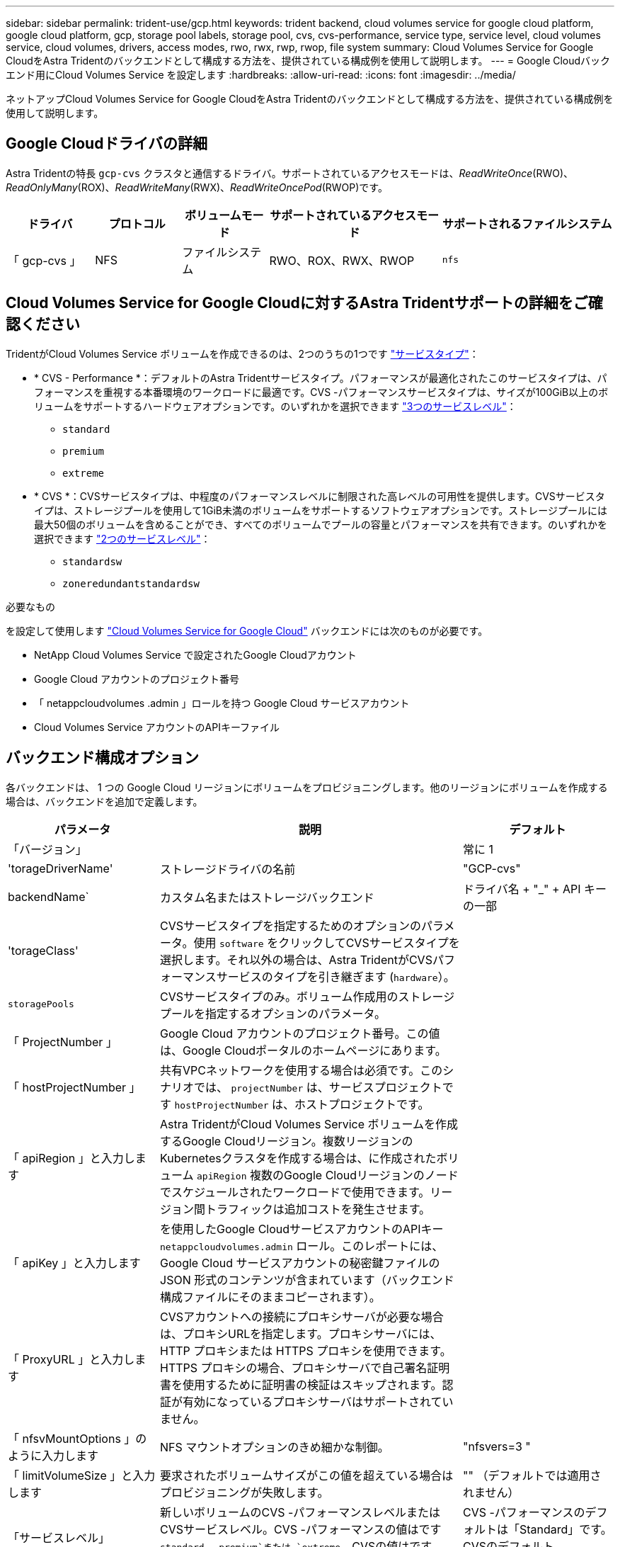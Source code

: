 ---
sidebar: sidebar 
permalink: trident-use/gcp.html 
keywords: trident backend, cloud volumes service for google cloud platform, google cloud platform, gcp, storage pool labels, storage pool, cvs, cvs-performance, service type, service level, cloud volumes service, cloud volumes, drivers, access modes, rwo, rwx, rwp, rwop, file system 
summary: Cloud Volumes Service for Google CloudをAstra Tridentのバックエンドとして構成する方法を、提供されている構成例を使用して説明します。 
---
= Google Cloudバックエンド用にCloud Volumes Service を設定します
:hardbreaks:
:allow-uri-read: 
:icons: font
:imagesdir: ../media/


[role="lead"]
ネットアップCloud Volumes Service for Google CloudをAstra Tridentのバックエンドとして構成する方法を、提供されている構成例を使用して説明します。



== Google Cloudドライバの詳細

Astra Tridentの特長 `gcp-cvs` クラスタと通信するドライバ。サポートされているアクセスモードは、_ReadWriteOnce_(RWO)、_ReadOnlyMany_(ROX)、_ReadWriteMany_(RWX)、_ReadWriteOncePod_(RWOP)です。

[cols="1, 1, 1, 2, 2"]
|===
| ドライバ | プロトコル | ボリュームモード | サポートされているアクセスモード | サポートされるファイルシステム 


| 「 gcp-cvs 」  a| 
NFS
 a| 
ファイルシステム
 a| 
RWO、ROX、RWX、RWOP
 a| 
`nfs`

|===


== Cloud Volumes Service for Google Cloudに対するAstra Tridentサポートの詳細をご確認ください

TridentがCloud Volumes Service ボリュームを作成できるのは、2つのうちの1つです link:https://cloud.google.com/architecture/partners/netapp-cloud-volumes/service-types["サービスタイプ"^]：

* * CVS - Performance *：デフォルトのAstra Tridentサービスタイプ。パフォーマンスが最適化されたこのサービスタイプは、パフォーマンスを重視する本番環境のワークロードに最適です。CVS -パフォーマンスサービスタイプは、サイズが100GiB以上のボリュームをサポートするハードウェアオプションです。のいずれかを選択できます link:https://cloud.google.com/architecture/partners/netapp-cloud-volumes/service-levels#service_levels_for_the_cvs-performance_service_type["3つのサービスレベル"^]：
+
** `standard`
** `premium`
** `extreme`


* * CVS *：CVSサービスタイプは、中程度のパフォーマンスレベルに制限された高レベルの可用性を提供します。CVSサービスタイプは、ストレージプールを使用して1GiB未満のボリュームをサポートするソフトウェアオプションです。ストレージプールには最大50個のボリュームを含めることができ、すべてのボリュームでプールの容量とパフォーマンスを共有できます。のいずれかを選択できます link:https://cloud.google.com/architecture/partners/netapp-cloud-volumes/service-levels#service_levels_for_the_cvs_service_type["2つのサービスレベル"^]：
+
** `standardsw`
** `zoneredundantstandardsw`




.必要なもの
を設定して使用します https://cloud.netapp.com/cloud-volumes-service-for-gcp?utm_source=NetAppTrident_ReadTheDocs&utm_campaign=Trident["Cloud Volumes Service for Google Cloud"^] バックエンドには次のものが必要です。

* NetApp Cloud Volumes Service で設定されたGoogle Cloudアカウント
* Google Cloud アカウントのプロジェクト番号
* 「 netappcloudvolumes .admin 」ロールを持つ Google Cloud サービスアカウント
* Cloud Volumes Service アカウントのAPIキーファイル




== バックエンド構成オプション

各バックエンドは、 1 つの Google Cloud リージョンにボリュームをプロビジョニングします。他のリージョンにボリュームを作成する場合は、バックエンドを追加で定義します。

[cols="1, 2, 1"]
|===
| パラメータ | 説明 | デフォルト 


| 「バージョン」 |  | 常に 1 


| 'torageDriverName' | ストレージドライバの名前 | "GCP-cvs" 


| backendName` | カスタム名またはストレージバックエンド | ドライバ名 + "_" + API キーの一部 


| 'torageClass' | CVSサービスタイプを指定するためのオプションのパラメータ。使用 `software` をクリックしてCVSサービスタイプを選択します。それ以外の場合は、Astra TridentがCVSパフォーマンスサービスのタイプを引き継ぎます (`hardware`）。 |  


| `storagePools` | CVSサービスタイプのみ。ボリューム作成用のストレージプールを指定するオプションのパラメータ。 |  


| 「 ProjectNumber 」 | Google Cloud アカウントのプロジェクト番号。この値は、Google Cloudポータルのホームページにあります。 |  


| 「 hostProjectNumber 」 | 共有VPCネットワークを使用する場合は必須です。このシナリオでは、 `projectNumber` は、サービスプロジェクトです `hostProjectNumber` は、ホストプロジェクトです。 |  


| 「 apiRegion 」と入力します | Astra TridentがCloud Volumes Service ボリュームを作成するGoogle Cloudリージョン。複数リージョンのKubernetesクラスタを作成する場合は、に作成されたボリューム `apiRegion` 複数のGoogle Cloudリージョンのノードでスケジュールされたワークロードで使用できます。リージョン間トラフィックは追加コストを発生させます。 |  


| 「 apiKey 」と入力します | を使用したGoogle CloudサービスアカウントのAPIキー `netappcloudvolumes.admin` ロール。このレポートには、 Google Cloud サービスアカウントの秘密鍵ファイルの JSON 形式のコンテンツが含まれています（バックエンド構成ファイルにそのままコピーされます）。 |  


| 「 ProxyURL 」と入力します | CVSアカウントへの接続にプロキシサーバが必要な場合は、プロキシURLを指定します。プロキシサーバには、 HTTP プロキシまたは HTTPS プロキシを使用できます。HTTPS プロキシの場合、プロキシサーバで自己署名証明書を使用するために証明書の検証はスキップされます。認証が有効になっているプロキシサーバはサポートされていません。 |  


| 「 nfsvMountOptions 」のように入力します | NFS マウントオプションのきめ細かな制御。 | "nfsvers=3 " 


| 「 limitVolumeSize 」と入力します | 要求されたボリュームサイズがこの値を超えている場合はプロビジョニングが失敗します。 | "" （デフォルトでは適用されません） 


| 「サービスレベル」 | 新しいボリュームのCVS -パフォーマンスレベルまたはCVSサービスレベル。CVS -パフォーマンスの値はです `standard`、 `premium`または `extreme`。CVSの値はです `standardsw` または `zoneredundantstandardsw`。 | CVS -パフォーマンスのデフォルトは「Standard」です。CVSのデフォルトは"standardsw"です。 


| 「ネットワーク」 | Cloud Volumes Service ボリュームに使用するGoogle Cloudネットワーク。 | デフォルト 


| 「バグトレースフラグ」 | トラブルシューティング時に使用するデバッグフラグ。例： `\{"api":false, "method":true}`。トラブルシューティングを行って詳細なログダンプが必要な場合を除き、このオプションは使用しないでください。 | null 


| `allowedTopologies` | クロスリージョンアクセスを有効にするには、のStorageClass定義を使用します `allowedTopologies` すべてのリージョンを含める必要があります。例：
`- key: topology.kubernetes.io/region
  values:
  - us-east1
  - europe-west1` |  
|===


== ボリュームのプロビジョニングオプション

では、デフォルトのボリュームプロビジョニングを制御できます `defaults` 構成ファイルのセクション。

[cols=",,"]
|===
| パラメータ | 説明 | デフォルト 


| 「 exportRule 」 | 新しいボリュームのエクスポートルール。CIDR 表記の IPv4 アドレスまたは IPv4 サブネットの任意の組み合わせをカンマで区切って指定する必要があります。 | "0.0.0.0/0 " 


| 「スナップショット方向」 | 「 .snapshot 」ディレクトリにアクセスします | いいえ 


| 「スナップショット予約」 | Snapshot 用にリザーブされているボリュームの割合 | "" （ CVS のデフォルト値をそのまま使用） 


| 「 size 」 | 新しいボリュームのサイズ。CVS -パフォーマンス最小値は100GiBです。CVS最小値は1GiBです。 | CVS -パフォーマンスサービスのタイプはデフォルトで「100GiB」です。CVSサービスのタイプではデフォルトが設定されませんが、1GiB以上が必要です。 
|===


== CVS -パフォーマンスサービスの種類の例

次の例は、CVS -パフォーマンスサービスタイプの設定例を示しています。

.例 1 ：最小限の構成
[%collapsible]
====
これは、デフォルトの「標準」サービスレベルでデフォルトのCVSパフォーマンスサービスタイプを使用する最小バックエンド構成です。

[listing]
----
---
version: 1
storageDriverName: gcp-cvs
projectNumber: '012345678901'
apiRegion: us-west2
apiKey:
  type: service_account
  project_id: my-gcp-project
  private_key_id: "<id_value>"
  private_key: |
    -----BEGIN PRIVATE KEY-----
    <key_value>
    -----END PRIVATE KEY-----
  client_email: cloudvolumes-admin-sa@my-gcp-project.iam.gserviceaccount.com
  client_id: '123456789012345678901'
  auth_uri: https://accounts.google.com/o/oauth2/auth
  token_uri: https://oauth2.googleapis.com/token
  auth_provider_x509_cert_url: https://www.googleapis.com/oauth2/v1/certs
  client_x509_cert_url: https://www.googleapis.com/robot/v1/metadata/x509/cloudvolumes-admin-sa%40my-gcp-project.iam.gserviceaccount.com

----
====
.例2：サービスレベルの設定
[%collapsible]
====
この例は、サービスレベルやボリュームのデフォルトなど、バックエンド構成オプションを示しています。

[listing]
----
---
version: 1
storageDriverName: gcp-cvs
projectNumber: '012345678901'
apiRegion: us-west2
apiKey:
  type: service_account
  project_id: my-gcp-project
  private_key_id: "<id_value>"
  private_key: |
    -----BEGIN PRIVATE KEY-----
    <key_value>
    -----END PRIVATE KEY-----
  client_email: cloudvolumes-admin-sa@my-gcp-project.iam.gserviceaccount.com
  client_id: '123456789012345678901'
  auth_uri: https://accounts.google.com/o/oauth2/auth
  token_uri: https://oauth2.googleapis.com/token
  auth_provider_x509_cert_url: https://www.googleapis.com/oauth2/v1/certs
  client_x509_cert_url: https://www.googleapis.com/robot/v1/metadata/x509/cloudvolumes-admin-sa%40my-gcp-project.iam.gserviceaccount.com
proxyURL: http://proxy-server-hostname/
nfsMountOptions: vers=3,proto=tcp,timeo=600
limitVolumeSize: 10Ti
serviceLevel: premium
defaults:
  snapshotDir: 'true'
  snapshotReserve: '5'
  exportRule: 10.0.0.0/24,10.0.1.0/24,10.0.2.100
  size: 5Ti

----
====
.例3：仮想プールの構成
[%collapsible]
====
この例では、を使用します `storage` 仮想プールおよびを設定します `StorageClasses` それはそれらを再度参照する。を参照してください <<ストレージクラスの定義>> をクリックして、ストレージクラスの定義方法を確認します。

ここでは、すべての仮想プールに対して特定のデフォルトが設定され、すべての仮想プールに対してが設定されます `snapshotReserve` 5%およびである `exportRule` を0.0.0.0/0に設定します。仮想プールは、で定義されます `storage` セクション。個 々 の仮想プールにはそれぞれ独自の定義があります `serviceLevel`をクリックすると、一部のプールでデフォルト値が上書きされます。プールを区別するために、仮想プールのラベルを使用しました `performance` および `protection`。

[listing]
----
---
version: 1
storageDriverName: gcp-cvs
projectNumber: '012345678901'
apiRegion: us-west2
apiKey:
  type: service_account
  project_id: my-gcp-project
  private_key_id: "<id_value>"
  private_key: |
    -----BEGIN PRIVATE KEY-----
    <key_value>
    -----END PRIVATE KEY-----
  client_email: cloudvolumes-admin-sa@my-gcp-project.iam.gserviceaccount.com
  client_id: '123456789012345678901'
  auth_uri: https://accounts.google.com/o/oauth2/auth
  token_uri: https://oauth2.googleapis.com/token
  auth_provider_x509_cert_url: https://www.googleapis.com/oauth2/v1/certs
  client_x509_cert_url: https://www.googleapis.com/robot/v1/metadata/x509/cloudvolumes-admin-sa%40my-gcp-project.iam.gserviceaccount.com
nfsMountOptions: vers=3,proto=tcp,timeo=600
defaults:
  snapshotReserve: '5'
  exportRule: 0.0.0.0/0
labels:
  cloud: gcp
region: us-west2
storage:
- labels:
    performance: extreme
    protection: extra
  serviceLevel: extreme
  defaults:
    snapshotDir: 'true'
    snapshotReserve: '10'
    exportRule: 10.0.0.0/24
- labels:
    performance: extreme
    protection: standard
  serviceLevel: extreme
- labels:
    performance: premium
    protection: extra
  serviceLevel: premium
  defaults:
    snapshotDir: 'true'
    snapshotReserve: '10'
- labels:
    performance: premium
    protection: standard
  serviceLevel: premium
- labels:
    performance: standard
  serviceLevel: standard

----
====


=== ストレージクラスの定義

次のStorageClass定義は、仮想プールの構成例に適用されます。を使用します `parameters.selector`では、ボリュームのホストに使用する仮想プールをストレージクラスごとに指定できます。ボリュームには、選択したプールで定義された要素があります。

.ストレージクラスの例
[%collapsible]
====
[listing]
----
apiVersion: storage.k8s.io/v1
kind: StorageClass
metadata:
  name: cvs-extreme-extra-protection
provisioner: csi.trident.netapp.io
parameters:
  selector: "performance=extreme; protection=extra"
allowVolumeExpansion: true
---
apiVersion: storage.k8s.io/v1
kind: StorageClass
metadata:
  name: cvs-extreme-standard-protection
provisioner: csi.trident.netapp.io
parameters:
  selector: "performance=premium; protection=standard"
allowVolumeExpansion: true
---
apiVersion: storage.k8s.io/v1
kind: StorageClass
metadata:
  name: cvs-premium-extra-protection
provisioner: csi.trident.netapp.io
parameters:
  selector: "performance=premium; protection=extra"
allowVolumeExpansion: true
---
apiVersion: storage.k8s.io/v1
kind: StorageClass
metadata:
  name: cvs-premium
provisioner: csi.trident.netapp.io
parameters:
  selector: "performance=premium; protection=standard"
allowVolumeExpansion: true
---
apiVersion: storage.k8s.io/v1
kind: StorageClass
metadata:
  name: cvs-standard
provisioner: csi.trident.netapp.io
parameters:
  selector: "performance=standard"
allowVolumeExpansion: true
---
apiVersion: storage.k8s.io/v1
kind: StorageClass
metadata:
  name: cvs-extra-protection
provisioner: csi.trident.netapp.io
parameters:
  selector: "protection=extra"
allowVolumeExpansion: true
----
====
* 最初のストレージクラス (`cvs-extreme-extra-protection`）を最初の仮想プールにマッピングします。スナップショット予約が 10% の非常に高いパフォーマンスを提供する唯一のプールです。
* 最後のストレージクラス (`cvs-extra-protection`）スナップショット予約が10%のストレージプールを呼び出します。Tridentが、どの仮想プールを選択するかを決定し、スナップショット予約の要件が満たされていることを確認します。




== CVSサービスタイプの例

次の例は、CVSサービスタイプの設定例を示しています。

.例1：最小構成
[%collapsible]
====
これは、を使用するバックエンドの最小構成です `storageClass` CVSサービスタイプとデフォルトを指定するには `standardsw` サービスレベル：

[listing]
----
---
version: 1
storageDriverName: gcp-cvs
projectNumber: '012345678901'
storageClass: software
apiRegion: us-east4
apiKey:
  type: service_account
  project_id: my-gcp-project
  private_key_id: "<id_value>"
  private_key: |
    -----BEGIN PRIVATE KEY-----
    <key_value>
    -----END PRIVATE KEY-----
  client_email: cloudvolumes-admin-sa@my-gcp-project.iam.gserviceaccount.com
  client_id: '123456789012345678901'
  auth_uri: https://accounts.google.com/o/oauth2/auth
  token_uri: https://oauth2.googleapis.com/token
  auth_provider_x509_cert_url: https://www.googleapis.com/oauth2/v1/certs
  client_x509_cert_url: https://www.googleapis.com/robot/v1/metadata/x509/cloudvolumes-admin-sa%40my-gcp-project.iam.gserviceaccount.com
serviceLevel: standardsw
----
====
.例2：ストレージプールの構成
[%collapsible]
====
このバックエンド設定の例では、を使用して `storagePools` ストレージプールを設定します。

[listing]
----
---
version: 1
storageDriverName: gcp-cvs
backendName: gcp-std-so-with-pool
projectNumber: '531265380079'
apiRegion: europe-west1
apiKey:
  type: service_account
  project_id: cloud-native-data
  private_key_id: "<id_value>"
  private_key: |-
    -----BEGIN PRIVATE KEY-----
    <key_value>
    -----END PRIVATE KEY-----
  client_email: cloudvolumes-admin-sa@cloud-native-data.iam.gserviceaccount.com
  client_id: '107071413297115343396'
  auth_uri: https://accounts.google.com/o/oauth2/auth
  token_uri: https://oauth2.googleapis.com/token
  auth_provider_x509_cert_url: https://www.googleapis.com/oauth2/v1/certs
  client_x509_cert_url: https://www.googleapis.com/robot/v1/metadata/x509/cloudvolumes-admin-sa%40cloud-native-data.iam.gserviceaccount.com
storageClass: software
zone: europe-west1-b
network: default
storagePools:
- 1bc7f380-3314-6005-45e9-c7dc8c2d7509
serviceLevel: Standardsw

----
====


== 次の手順

バックエンド構成ファイルを作成したら、次のコマンドを実行します。

[listing]
----
tridentctl create backend -f <backend-file>
----
バックエンドの作成に失敗した場合は、バックエンドの設定に何か問題があります。次のコマンドを実行すると、ログを表示して原因を特定できます。

[listing]
----
tridentctl logs
----
構成ファイルで問題を特定して修正したら、 create コマンドを再度実行できます。

